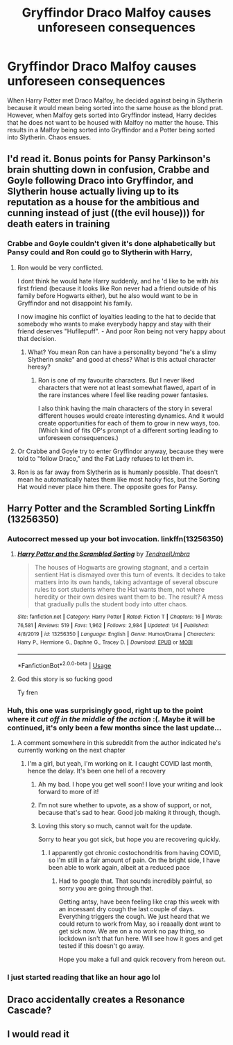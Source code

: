 #+TITLE: Gryffindor Draco Malfoy causes unforeseen consequences

* Gryffindor Draco Malfoy causes unforeseen consequences
:PROPERTIES:
:Author: Chaos_dice
:Score: 97
:DateUnix: 1587599516.0
:DateShort: 2020-Apr-23
:FlairText: Prompt
:END:
When Harry Potter met Draco Malfoy, he decided against being in Slytherin because it would mean being sorted into the same house as the blond prat. However, when Malfoy gets sorted into Gryffindor instead, Harry decides that he does not want to be housed with Malfoy no matter the house. This results in a Malfoy being sorted into Gryffindor and a Potter being sorted into Slytherin. Chaos ensues.


** I'd read it. Bonus points for Pansy Parkinson's brain shutting down in confusion, Crabbe and Goyle following Draco into Gryffindor, and Slytherin house actually living up to its reputation as a house for the ambitious and cunning instead of just ((the evil house))) for death eaters in training
:PROPERTIES:
:Author: Satsuki1488
:Score: 60
:DateUnix: 1587607961.0
:DateShort: 2020-Apr-23
:END:

*** Crabbe and Goyle couldn't given it's done alphabetically but Pansy could and Ron could go to Slytherin with Harry,
:PROPERTIES:
:Author: LiriStorm
:Score: 36
:DateUnix: 1587611472.0
:DateShort: 2020-Apr-23
:END:

**** Ron would be very conflicted.

I dont think he would hate Harry suddenly, and he 'd like to be with /his/ first friend (because it looks like Ron never had a friend outside of his family before Hogwarts either), but he also would want to be in Gryffindor and not disappoint his family.

I now imagine his conflict of loyalties leading to the hat to decide that somebody who wants to make everybody happy and stay with their friend deserves "Hufllepuff". - And poor Ron being not very happy about that decision.
:PROPERTIES:
:Author: a_sack_of_hamsters
:Score: 47
:DateUnix: 1587613732.0
:DateShort: 2020-Apr-23
:END:

***** What? You mean Ron can have a personality beyond "he's a slimy Slytherin snake" and good at chess? What is this actual character heresy?
:PROPERTIES:
:Author: Lucas_M_Jones
:Score: 27
:DateUnix: 1587632376.0
:DateShort: 2020-Apr-23
:END:

****** Ron is one of my favourite characters. But I never liked characters that were not at least somewhat flawed, apart of in the rare instances where l feel like reading power fantasies.

I also think having the main characters of the story in several different houses would create interesting dynamics. And it would create opportunities for each of them to grow in new ways, too. (Which kind of fits OP's prompt of a different sorting leading to unforeseen consequences.)
:PROPERTIES:
:Author: a_sack_of_hamsters
:Score: 7
:DateUnix: 1587637876.0
:DateShort: 2020-Apr-23
:END:


**** Or Crabbe and Goyle try to enter Gryffindor anyway, because they were told to "follow Draco," and the Fat Lady refuses to let them in.
:PROPERTIES:
:Author: CryptidGrimnoir
:Score: 8
:DateUnix: 1587660491.0
:DateShort: 2020-Apr-23
:END:


**** Ron is as far away from Slytherin as is humanly possible. That doesn't mean he automatically hates them like most hacky fics, but the Sorting Hat would never place him there. The opposite goes for Pansy.
:PROPERTIES:
:Author: Notus_Oren
:Score: 1
:DateUnix: 1587667559.0
:DateShort: 2020-Apr-23
:END:


** Harry Potter and the Scrambled Sorting Linkffn (13256350)
:PROPERTIES:
:Author: kingofcanines
:Score: 8
:DateUnix: 1587613609.0
:DateShort: 2020-Apr-23
:END:

*** Autocorrect messed up your bot invocation. linkffn(13256350)
:PROPERTIES:
:Author: thrawnca
:Score: 6
:DateUnix: 1587622772.0
:DateShort: 2020-Apr-23
:END:

**** [[https://www.fanfiction.net/s/13256350/1/][*/Harry Potter and the Scrambled Sorting/*]] by [[https://www.fanfiction.net/u/3831521/TendraelUmbra][/TendraelUmbra/]]

#+begin_quote
  The houses of Hogwarts are growing stagnant, and a certain sentient Hat is dismayed over this turn of events. It decides to take matters into its own hands, taking advantage of several obscure rules to sort students where the Hat wants them, not where heredity or their own desires want them to be. The result? A mess that gradually pulls the student body into utter chaos.
#+end_quote

^{/Site/:} ^{fanfiction.net} ^{*|*} ^{/Category/:} ^{Harry} ^{Potter} ^{*|*} ^{/Rated/:} ^{Fiction} ^{T} ^{*|*} ^{/Chapters/:} ^{16} ^{*|*} ^{/Words/:} ^{76,581} ^{*|*} ^{/Reviews/:} ^{519} ^{*|*} ^{/Favs/:} ^{1,962} ^{*|*} ^{/Follows/:} ^{2,984} ^{*|*} ^{/Updated/:} ^{1/4} ^{*|*} ^{/Published/:} ^{4/8/2019} ^{*|*} ^{/id/:} ^{13256350} ^{*|*} ^{/Language/:} ^{English} ^{*|*} ^{/Genre/:} ^{Humor/Drama} ^{*|*} ^{/Characters/:} ^{Harry} ^{P.,} ^{Hermione} ^{G.,} ^{Daphne} ^{G.,} ^{Tracey} ^{D.} ^{*|*} ^{/Download/:} ^{[[http://www.ff2ebook.com/old/ffn-bot/index.php?id=13256350&source=ff&filetype=epub][EPUB]]} ^{or} ^{[[http://www.ff2ebook.com/old/ffn-bot/index.php?id=13256350&source=ff&filetype=mobi][MOBI]]}

--------------

*FanfictionBot*^{2.0.0-beta} | [[https://github.com/tusing/reddit-ffn-bot/wiki/Usage][Usage]]
:PROPERTIES:
:Author: FanfictionBot
:Score: 3
:DateUnix: 1587622811.0
:DateShort: 2020-Apr-23
:END:


**** God this story is so fucking good

Ty fren
:PROPERTIES:
:Author: Satsuki1488
:Score: 1
:DateUnix: 1587710729.0
:DateShort: 2020-Apr-24
:END:


*** Huh, this one was surprisingly good, right up to the point where it /cut off in the middle of the action/ :(. Maybe it will be continued, it's only been a few months since the last update...
:PROPERTIES:
:Author: thrawnca
:Score: 5
:DateUnix: 1587644133.0
:DateShort: 2020-Apr-23
:END:

**** A comment somewhere in this subreddit from the author indicated he's currently working on the next chapter
:PROPERTIES:
:Author: GriffinJ
:Score: 2
:DateUnix: 1587656289.0
:DateShort: 2020-Apr-23
:END:

***** I'm a girl, but yeah, I'm working on it. I caught COVID last month, hence the delay. It's been one hell of a recovery
:PROPERTIES:
:Author: Tenebris-Umbra
:Score: 7
:DateUnix: 1587669940.0
:DateShort: 2020-Apr-23
:END:

****** Ah my bad. I hope you get well soon! I love your writing and look forward to more of it!
:PROPERTIES:
:Author: GriffinJ
:Score: 3
:DateUnix: 1587670488.0
:DateShort: 2020-Apr-24
:END:


****** I'm not sure whether to upvote, as a show of support, or not, because that's sad to hear. Good job making it through, though.
:PROPERTIES:
:Author: thrawnca
:Score: 1
:DateUnix: 1587673757.0
:DateShort: 2020-Apr-24
:END:


****** Loving this story so much, cannot wait for the update.

Sorry to hear you got sick, but hope you are recovering quickly.
:PROPERTIES:
:Author: MackieSA
:Score: 1
:DateUnix: 1587823644.0
:DateShort: 2020-Apr-25
:END:

******* I apparently got chronic costochondritis from having COVID, so I'm still in a fair amount of pain. On the bright side, I have been able to work again, albeit at a reduced pace
:PROPERTIES:
:Author: Tenebris-Umbra
:Score: 1
:DateUnix: 1587823833.0
:DateShort: 2020-Apr-25
:END:

******** Had to google that. That sounds incredibly painful, so sorry you are going through that.

Getting antsy, have been feeling like crap this week with an incessant dry cough the last couple of days. Everything triggers the cough. We just heard that we could return to work from May, so i reaaally dont want to get sick now. We are on a no work no pay thing, so lockdown isn't that fun here. Will see how it goes and get tested if this doesn't go away.

Hope you make a full and quick recovery from hereon out.
:PROPERTIES:
:Author: MackieSA
:Score: 1
:DateUnix: 1587844739.0
:DateShort: 2020-Apr-26
:END:


*** I just started reading that like an hour ago lol
:PROPERTIES:
:Author: Oopdidoop
:Score: 1
:DateUnix: 1587627680.0
:DateShort: 2020-Apr-23
:END:


** Draco accidentally creates a Resonance Cascade?
:PROPERTIES:
:Author: Uncommonality
:Score: 5
:DateUnix: 1587636633.0
:DateShort: 2020-Apr-23
:END:


** I would read it
:PROPERTIES:
:Author: F3Krazy
:Score: 1
:DateUnix: 1587611738.0
:DateShort: 2020-Apr-23
:END:
